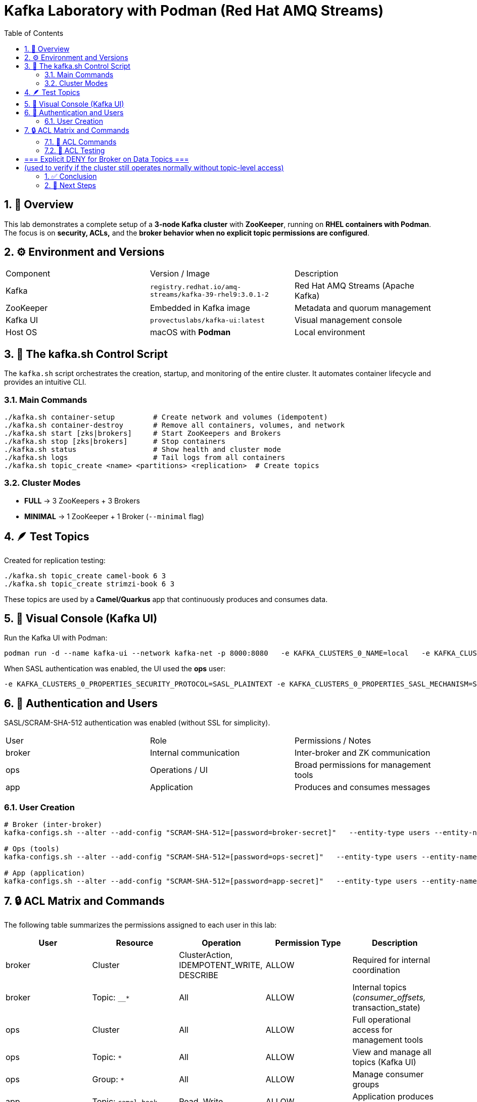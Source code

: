 = Kafka Laboratory with Podman (Red Hat AMQ Streams)
:toc:
:icons: font
:sectnums:

== 🧱 Overview

This lab demonstrates a complete setup of a *3-node Kafka cluster* with *ZooKeeper*, running on *RHEL containers with Podman*.
The focus is on *security, ACLs,* and the *broker behavior when no explicit topic permissions are configured*.

== ⚙️ Environment and Versions

|===
| Component | Version / Image | Description
| Kafka | `registry.redhat.io/amq-streams/kafka-39-rhel9:3.0.1-2` | Red Hat AMQ Streams (Apache Kafka)
| ZooKeeper | Embedded in Kafka image | Metadata and quorum management
| Kafka UI | `provectuslabs/kafka-ui:latest` | Visual management console
| Host OS | macOS with *Podman* | Local environment
|===

== 🧰 The kafka.sh Control Script

The `kafka.sh` script orchestrates the creation, startup, and monitoring of the entire cluster.
It automates container lifecycle and provides an intuitive CLI.

=== Main Commands

[source,bash]
----
./kafka.sh container-setup         # Create network and volumes (idempotent)
./kafka.sh container-destroy       # Remove all containers, volumes, and network
./kafka.sh start [zks|brokers]     # Start ZooKeepers and Brokers
./kafka.sh stop [zks|brokers]      # Stop containers
./kafka.sh status                  # Show health and cluster mode
./kafka.sh logs                    # Tail logs from all containers
./kafka.sh topic_create <name> <partitions> <replication>  # Create topics
----

=== Cluster Modes

- *FULL* → 3 ZooKeepers + 3 Brokers
- *MINIMAL* → 1 ZooKeeper + 1 Broker (`--minimal` flag)

== 🪶 Test Topics

Created for replication testing:

[source,bash]
----
./kafka.sh topic_create camel-book 6 3
./kafka.sh topic_create strimzi-book 6 3
----

These topics are used by a *Camel/Quarkus* app that continuously produces and consumes data.

== 🧭 Visual Console (Kafka UI)

Run the Kafka UI with Podman:

[source,bash]
----
podman run -d --name kafka-ui --network kafka-net -p 8000:8080   -e KAFKA_CLUSTERS_0_NAME=local   -e KAFKA_CLUSTERS_0_BOOTSTRAPSERVERS="kafka1:9092,kafka2:9092,kafka3:9092"   provectuslabs/kafka-ui
----

When SASL authentication was enabled, the UI used the *ops* user:

[source,bash]
----
-e KAFKA_CLUSTERS_0_PROPERTIES_SECURITY_PROTOCOL=SASL_PLAINTEXT -e KAFKA_CLUSTERS_0_PROPERTIES_SASL_MECHANISM=SCRAM-SHA-512 -e KAFKA_CLUSTERS_0_PROPERTIES_SASL_JAAS_CONFIG='org.apache.kafka.common.security.scram.ScramLoginModule required username="ops" password="ops-secret";'
----

== 🔐 Authentication and Users

SASL/SCRAM-SHA-512 authentication was enabled (without SSL for simplicity).

|===
| User | Role | Permissions / Notes
| broker | Internal communication | Inter-broker and ZK communication
| ops | Operations / UI | Broad permissions for management tools
| app | Application | Produces and consumes messages
|===

=== User Creation

[source,bash]
----
# Broker (inter-broker)
kafka-configs.sh --alter --add-config "SCRAM-SHA-512=[password=broker-secret]"   --entity-type users --entity-name broker

# Ops (tools)
kafka-configs.sh --alter --add-config "SCRAM-SHA-512=[password=ops-secret]"   --entity-type users --entity-name ops

# App (application)
kafka-configs.sh --alter --add-config "SCRAM-SHA-512=[password=app-secret]"   --entity-type users --entity-name app
----

== 🔒 ACL Matrix and Commands

The following table summarizes the permissions assigned to each user in this lab:

|===
| User | Resource | Operation | Permission Type | Description

| broker | Cluster | ClusterAction, IDEMPOTENT_WRITE, DESCRIBE | ALLOW | Required for internal coordination 
| broker | Topic: `__*` | All | ALLOW | Internal topics (__consumer_offsets, __transaction_state)

| ops | Cluster | All | ALLOW | Full operational access for management tools
| ops | Topic: `*` | All | ALLOW | View and manage all topics (Kafka UI)
| ops | Group: `*` | All | ALLOW | Manage consumer groups

| app | Topic: `camel-book` | Read, Write | ALLOW | Application produces and consumes data
| app | Topic: `strimzi-book` | Read, Write | ALLOW | Application produces and consumes data
| app | Group: `app-group` | Read | ALLOW | Allows consumption using a consumer group
|===

=== 🧮 ACL Commands

Below are the exact commands used to assign permissions.

[source,bash]
----
# === Broker internal permissions ===
kafka-acls.sh --authorizer-properties zookeeper.connect=zk1:2181,zk2:2181,zk3:2181 \
  --add --allow-principal User:broker \
  --operation Describe --operation ClusterAction --operation IdempotentWrite \
  --cluster

kafka-acls.sh --bootstrap-server <KAFKA_BROKER_URL> --command-config <CONFIG_FILE> \
  --add --allow-principal User:<BROKER_PRINCIPAL> \
  --operation Read --operation Write --operation Create \
  --topic '__*'

# === Ops (administration) permissions ===
kafka-acls.sh --authorizer-properties zookeeper.connect=zk1:2181,zk2:2181,zk3:2181 \
  --add --allow-principal User:ops \
  --operation All --cluster --topic '*' --group '*'

# === App (application) permissions ===
kafka-acls.sh --authorizer-properties zookeeper.connect=zk1:2181,zk2:2181,zk3:2181 \
  --add --allow-principal User:app \
  --operation Read --operation Write \
  --topic camel-book --topic strimzi-book

kafka-acls.sh --authorizer-properties zookeeper.connect=zk1:2181,zk2:2181,zk3:2181 \
  --add --allow-principal User:app \
  --operation Read --group app-group
----

TIP: When SASL authentication is enabled, ACLs can also be managed using `--bootstrap-server` instead of ZooKeeper connection.

=== 🧩 ACL Testing

Even after explicitly *DENYing* read and write operations, the cluster continued functioning, confirming that:

> Internal broker operations do not require explicit Read/Write ACLs for normal functioning.

# === Explicit DENY for Broker on Data Topics ===
# (used to verify if the cluster still operates normally without topic-level access)

kafka-acls.sh --authorizer-properties zookeeper.connect=zk1:2181,zk2:2181,zk3:2181 \
  --add --deny-principal User:broker \
  --operation Read --topic '*'

kafka-acls.sh --authorizer-properties zookeeper.connect=zk1:2181,zk2:2181,zk3:2181 \
  --add --deny-principal User:broker \
  --operation Write --topic '*'

== ✅ Conclusion

This lab shows that:
- A Kafka cluster can run fully in Podman containers using SASL authentication.
- Brokers work correctly *without explicit Read/Write permissions*.
- Replication continues properly even under restrictive ACL configurations.
- The ACL permission used to replicate is the `ClusterAction`

== 🧩 Next Steps

- Validate the same behavior in *KRaft mode* (no ZooKeeper).
- Add Prometheus + Grafana monitoring.
- Automate user and ACL creation inside `kafka.sh`.
